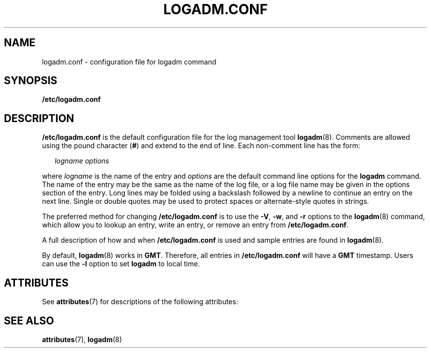 '\" te
.\" Copyright (c) 2007, Sun Microsystems, Inc. All Rights Reserved.
.\" The contents of this file are subject to the terms of the Common Development and Distribution License (the "License").  You may not use this file except in compliance with the License.
.\" You can obtain a copy of the license at usr/src/OPENSOLARIS.LICENSE or http://www.opensolaris.org/os/licensing.  See the License for the specific language governing permissions and limitations under the License.
.\" When distributing Covered Code, include this CDDL HEADER in each file and include the License file at usr/src/OPENSOLARIS.LICENSE.  If applicable, add the following below this CDDL HEADER, with the fields enclosed by brackets "[]" replaced with your own identifying information: Portions Copyright [yyyy] [name of copyright owner]
.TH LOGADM.CONF 5 "May 23, 2007"
.SH NAME
logadm.conf \- configuration file for logadm command
.SH SYNOPSIS
.LP
.nf
\fB/etc/logadm.conf\fR
.fi

.SH DESCRIPTION
.sp
.LP
\fB/etc/logadm.conf\fR is the default configuration file for the log management
tool \fBlogadm\fR(8). Comments are allowed using the pound character (\fB#\fR)
and extend to the end of line. Each non-comment line has the form:
.sp
.in +2
.nf
\fIlogname\fR \fIoptions\fR
.fi
.in -2

.sp
.LP
where \fIlogname\fR is the name of the entry and \fIoptions\fR are the default
command line options for the \fBlogadm\fR command. The name of the entry may be
the same as the name of the log file, or a log file name may be given in the
options section of the entry. Long lines may be folded using a backslash
followed by a newline to continue an entry on the next line. Single or double
quotes may be used to protect spaces or alternate-style quotes in strings.
.sp
.LP
The preferred method for changing \fB/etc/logadm.conf\fR is to use the
\fB-V\fR, \fB-w\fR, and \fB-r\fR options to the \fBlogadm\fR(8) command, which
allow you to lookup an entry, write an entry, or remove an entry from
\fB/etc/logadm.conf\fR.
.sp
.LP
A full description of how and when \fB/etc/logadm.conf\fR is used and sample
entries are found in \fBlogadm\fR(8).
.sp
.LP
By default, \fBlogadm\fR(8) works in \fBGMT\fR. Therefore, all entries in
\fB/etc/logadm.conf\fR will have a \fBGMT\fR timestamp. Users can use the
\fB-l\fR option to set \fBlogadm\fR to local time.
.SH ATTRIBUTES
.sp
.LP
See \fBattributes\fR(7) for descriptions of the following attributes:
.sp

.sp
.TS
box;
c | c
l | l .
ATTRIBUTE TYPE	ATTRIBUTE VALUE
_
Interface Stability	Evolving
.TE

.SH SEE ALSO
.sp
.LP
\fBattributes\fR(7),
\fBlogadm\fR(8)
